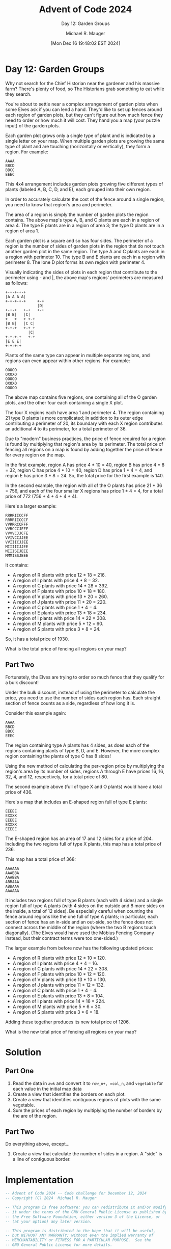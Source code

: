 #+TITLE: Advent of Code 2024
#+SUBTITLE: Day 12: Garden Groups
#+AUTHOR: Michael R. Mauger
#+DATE: [Mon Dec 16 19:48:02 EST 2024]
#+STARTUP: showeverything inlineimages
#+OPTIONS: toc:nil
#+OPTIONS: ^:{}
#+OPTIONS: num:nil

#+AUTO_TANGLE: t
#+PROPERTY: header-args    :tangle no
#+PROPERTY: header-args    :noweb no-export

* Day 12: Garden Groups

Why not search for the Chief Historian near the gardener and his
massive farm? There's plenty of food, so The Historians grab something
to eat while they search.

You're about to settle near a complex arrangement of garden plots when
some Elves ask if you can lend a hand. They'd like to set up fences
around each region of garden plots, but they can't figure out how much
fence they need to order or how much it will cost. They hand you a map
(your puzzle input) of the garden plots.

Each garden plot grows only a single type of plant and is indicated by
a single letter on your map. When multiple garden plots are growing
the same type of plant and are touching (horizontally or vertically),
they form a region. For example:

#+begin_example
AAAA
BBCD
BBCC
EEEC
#+end_example

This 4x4 arrangement includes garden plots growing five different
types of plants (labeled A, B, C, D, and E), each grouped into their
own region.

In order to accurately calculate the cost of the fence around a single
region, you need to know that region's area and perimeter.

The area of a region is simply the number of garden plots the region
contains. The above map's type A, B, and C plants are each in a region
of area 4. The type E plants are in a region of area 3; the type D
plants are in a region of area 1.

Each garden plot is a square and so has four sides. The perimeter of a
region is the number of sides of garden plots in the region that do
not touch another garden plot in the same region. The type A and C
plants are each in a region with perimeter 10. The type B and E plants
are each in a region with perimeter 8. The lone D plot forms its own
region with perimeter 4.

Visually indicating the sides of plots in each region that contribute
to the perimeter using - and |, the above map's regions' perimeters
are measured as follows:

#+begin_example
+-+-+-+-+
|A A A A|
+-+-+-+-+     +-+
              |D|
+-+-+   +-+   +-+
|B B|   |C|
+   +   + +-+
|B B|   |C C|
+-+-+   +-+ +
          |C|
+-+-+-+   +-+
|E E E|
+-+-+-+
#+end_example

Plants of the same type can appear in multiple separate regions, and
regions can even appear within other regions. For example:

#+begin_example
OOOOO
OXOXO
OOOOO
OXOXO
OOOOO
#+end_example

The above map contains five regions, one containing all of the O
garden plots, and the other four each containing a single X plot.

The four X regions each have area 1 and perimeter 4. The region
containing 21 type O plants is more complicated; in addition to its
outer edge contributing a perimeter of 20, its boundary with each X
region contributes an additional 4 to its perimeter, for a total
perimeter of 36.

Due to "modern" business practices, the price of fence required for a
region is found by multiplying that region's area by its
perimeter. The total price of fencing all regions on a map is found by
adding together the price of fence for every region on the map.

In the first example, region A has price 4 * 10 = 40, region B has
price 4 * 8 = 32, region C has price 4 * 10 = 40, region D has price
1 * 4 = 4, and region E has price 3 * 8 = 24. So, the total price for
the first example is 140.

In the second example, the region with all of the O plants has price
21 * 36 = 756, and each of the four smaller X regions has price 1 * 4
= 4, for a total price of 772 (756 + 4 + 4 + 4 + 4).

Here's a larger example:

#+BEGIN_SRC text :tangle example.dat
RRRRIICCFF
RRRRIICCCF
VVRRRCCFFF
VVRCCCJFFF
VVVVCJJCFE
VVIVCCJJEE
VVIIICJJEE
MIIIIIJJEE
MIIISIJEEE
MMMISSJEEE
#+END_SRC

It contains:

+ A region of R plants with price 12 * 18 = 216.
+ A region of I plants with price 4 * 8 = 32.
+ A region of C plants with price 14 * 28 = 392.
+ A region of F plants with price 10 * 18 = 180.
+ A region of V plants with price 13 * 20 = 260.
+ A region of J plants with price 11 * 20 = 220.
+ A region of C plants with price 1 * 4 = 4.
+ A region of E plants with price 13 * 18 = 234.
+ A region of I plants with price 14 * 22 = 308.
+ A region of M plants with price 5 * 12 = 60.
+ A region of S plants with price 3 * 8 = 24.

So, it has a total price of 1930.

What is the total price of fencing all regions on your map?

** Part Two

Fortunately, the Elves are trying to order so much fence that they
qualify for a bulk discount!

Under the bulk discount, instead of using the perimeter to calculate
the price, you need to use the number of sides each region has. Each
straight section of fence counts as a side, regardless of how long it
is.

Consider this example again:

#+begin_example
AAAA
BBCD
BBCC
EEEC
#+end_example

The region containing type A plants has 4 sides, as does each of the
regions containing plants of type B, D, and E. However, the more
complex region containing the plants of type C has 8 sides!

Using the new method of calculating the per-region price by
multiplying the region's area by its number of sides, regions A
through E have prices 16, 16, 32, 4, and 12, respectively, for a total
price of 80.

The second example above (full of type X and O plants) would have a
total price of 436.

Here's a map that includes an E-shaped region full of type E plants:

#+begin_example
EEEEE
EXXXX
EEEEE
EXXXX
EEEEE
#+end_example

The E-shaped region has an area of 17 and 12 sides for a price
of 204. Including the two regions full of type X plants, this map has
a total price of 236.

This map has a total price of 368:

#+begin_example
AAAAAA
AAABBA
AAABBA
ABBAAA
ABBAAA
AAAAAA
#+end_example

It includes two regions full of type B plants (each with 4 sides) and
a single region full of type A plants (with 4 sides on the outside and
8 more sides on the inside, a total of 12 sides). Be especially
careful when counting the fence around regions like the one full of
type A plants; in particular, each section of fence has an in-side and
an out-side, so the fence does not connect across the middle of the
region (where the two B regions touch diagonally). (The Elves would
have used the Möbius Fencing Company instead, but their contract terms
were too one-sided.)

The larger example from before now has the following updated prices:

+ A region of R plants with price 12 * 10 = 120.
+ A region of I plants with price 4 * 4 = 16.
+ A region of C plants with price 14 * 22 = 308.
+ A region of F plants with price 10 * 12 = 120.
+ A region of V plants with price 13 * 10 = 130.
+ A region of J plants with price 11 * 12 = 132.
+ A region of C plants with price 1 * 4 = 4.
+ A region of E plants with price 13 * 8 = 104.
+ A region of I plants with price 14 * 16 = 224.
+ A region of M plants with price 5 * 6 = 30.
+ A region of S plants with price 3 * 6 = 18.

Adding these together produces its new total price of 1206.

What is the new total price of fencing all regions on your map?

* Solution
** Part One
1. Read the data in ~awk~ and convert it to =row_n+, =col_n=, and =vegetable=
   for each value in the initial map data
2. Create a view that identifies the borders on each plot.
3. Create a view that identifies contiguous regions of plots with the
   same vegetable.
4. Sum the prices of each region by multiplying the number of borders
   by the are of the region.

** Part Two
Do everything above, except...
1. Create a view that calculate the number of sides in a region. A
   "side" is a line of contiguous border.

* Implementation

#+BEGIN_SRC sqlite :tangle garden-groups.sql
  -- Advent of Code 2024 -- Code challenge for December 12, 2024
  -- Copyright (C) 2024  Michael R. Mauger

  -- This program is free software: you can redistribute it and/or modify
  -- it under the terms of the GNU General Public License as published by
  -- the Free Software Foundation, either version 3 of the License, or
  -- (at your option) any later version.

  -- This program is distributed in the hope that it will be useful,
  -- but WITHOUT ANY WARRANTY; without even the implied warranty of
  -- MERCHANTABILITY or FITNESS FOR A PARTICULAR PURPOSE.  See the
  -- GNU General Public License for more details.

  -- You should have received a copy of the GNU General Public License
  -- along with this program.  If not, see <https://www.gnu.org/licenses/>.

  .open --new :memory:

  .mode qbox
  .changes on
  .timer on

  CREATE TABLE garden
  (   plot_id             INT PRIMARY KEY
  ,   row_n               INT
  ,   col_n               INT
  ,   vegetable           TEXT
  ,   CONSTRAINT          garden_uk UNIQUE (row_n, col_n)
  );

  <<load-garden>>
  <<measure-borders>>
  <<identify-regions>>
  <<garden-cost>>
  <<part1-results>>
  <<region-side>>
  <<part2-results>>

  -- .stats

#+END_SRC

** Part One
*** Load the Garden plots

#+NAME: load-garden
#+BEGIN_SRC sqlite
  .import --csv '| awk -f load-garden.awk $LOAD_FILE' garden
  SELECT COUNT (*) FROM garden;

#+END_SRC

#+BEGIN_SRC awk :tangle load-garden.awk
  BEGIN {
      OFS = ","
      PLOT_ID = 0
  }

  {
      for (i = 1; i <= length; ++i) {
          print PLOT_ID++, NR, i, "\"" substr ($0, i, 1) "\"";
      }
  }

#+END_SRC

*** Measure the Garden plot borders
For the example, we should get:

| Vegetable | #plots | #borders | price | Garden     |
|-----------+--------+----------+-------+------------|
| C₁        |      1 |        4 |     4 | RRRRIICCFF |
| C₂        |     14 |       28 |   392 | RRRRIICCCF |
| E         |     13 |       18 |   234 | VVRRRCCFFF |
| F         |     10 |       18 |   180 | VVRCCCJFFF |
| I₁        |     14 |       22 |   308 | VVVVCJJCFE |
| I₂        |      4 |        8 |    32 | VVIVCCJJEE |
| J         |     11 |       20 |   220 | VVIIICJJEE |
| M         |      5 |       12 |    60 | MIIIIIJJEE |
| R         |     12 |       18 |   216 | MIIISIJEEE |
| S         |      3 |        8 |    24 | MMMISSJEEE |
| V         |     13 |       20 |   260 |            |

#+NAME: measure-borders
#+BEGIN_SRC sqlite
  CREATE VIEW border
  AS
  SELECT
      g.plot_id
  ,   g.vegetable
  ,   COALESCE (n.vegetable, '.') as vegetable_n
  ,   CASE WHEN g.vegetable <> COALESCE (n.vegetable, '.')
          THEN 1
          ELSE 0
      END  AS border_n
  ,   COALESCE (s.vegetable, '.') as vegetable_s
  ,   CASE WHEN g.vegetable <> COALESCE (s.vegetable, '.')
          THEN 1
          ELSE 0
      END  AS border_s
  ,   COALESCE (e.vegetable, '.') as vegetable_e
  ,   CASE WHEN g.vegetable <> COALESCE (e.vegetable, '.')
          THEN 1
          ELSE 0
      END  AS border_e
  ,   COALESCE (w.vegetable, '.') as vegetable_w
  ,   CASE WHEN g.vegetable <> COALESCE (w.vegetable, '.')
          THEN 1
          ELSE 0
      END AS border_w
  FROM
      garden  AS g
  LEFT OUTER JOIN
      garden  AS n
      ON
          n.row_n = g.row_n - 1
      AND
          n.col_n = g.col_n
  LEFT OUTER JOIN
      garden  AS s
      ON
          s.row_n = g.row_n + 1
      AND
          s.col_n = g.col_n
  LEFT OUTER JOIN
      garden  AS e
      ON
          e.row_n = g.row_n
      AND
          e.col_n = g.col_n + 1
  LEFT OUTER JOIN
      garden  AS w
      ON
          w.row_n = g.row_n
      AND
          w.col_n = g.col_n - 1
  ;

  -- with garden_plot as
  -- ( SELECT n, bd, pl from
  --   ( select
  --       row_n as n
  --     , string_agg( case when border_n or border_w then '+' else ' ' end
  --                 ||case when border_n then '-' else ' ' end
  --                 , '' order by col_n) as bd
  --     , string_agg( case when border_w then '|' else ' ' end || g.vegetable, '' order by col_n) as pl
  --     from garden as g join border as b using (plot_id)
  --     group by g.row_n
  --   )
  -- )
  -- select n, 1 as line, bd||'+' as plot from garden_plot
  -- union all select n, 2, pl||'|' from garden_plot
  -- union all select 999999, 1, bd||'+' from garden_plot where n = 1
  -- order by 1,2 ;

#+END_SRC

*** Identify garden groups
#+NAME: identify-regions
#+BEGIN_SRC sqlite
  CREATE VIEW region
  AS
  WITH RECURSIVE
      region_data
  AS
  (   SELECT
          plot_id
      ,   plot_id * 10  AS region_id
      ,   g.row_n
      ,   g.col_n
      ,   g.vegetable
      FROM
          garden  AS g
      JOIN
          border  AS b
          USING ( plot_id )
      WHERE
          b.border_n = 1
      AND
          b.border_w = 1
  UNION
      SELECT
          g.plot_id
      ,   r.region_id
      ,   g.row_n
      ,   g.col_n
      ,   g.vegetable
      FROM
          region_data  AS r
      JOIN
          garden  AS g
          ON
          (   (   g.row_n = r.row_n
              AND
                  g.col_n IN (r.col_n - 1, r.col_n + 1)
              )
              OR
              (   g.row_n IN (r.row_n - 1, r.row_n + 1)
              AND
                  g.col_n = r.col_n
              )
          )
          AND
              g.vegetable = r.vegetable
  )
  SELECT
      plot_id
  ,   MIN (region_id)  AS region_id
  ,   GROUP_CONCAT (DISTINCT vegetable ORDER BY vegetable)  AS vegetable
  FROM
      region_data
  GROUP BY
      plot_id
  ;

#+END_SRC

*** Calculate the garden cost
#+NAME: garden-cost
#+BEGIN_SRC sqlite
  CREATE VIEW price
  AS
  SELECT
      vegetable
  ,   p.num_plots * b.num_borders  AS vegetable_price
  FROM
  (   SELECT
          region_id
      ,   vegetable
      ,   COUNT (1)  AS num_plots
      FROM
          region
      GROUP BY
          region_id
      ,   vegetable
  )  AS p
  FULL OUTER JOIN
  (   SELECT
          r.region_id
      ,   b.vegetable
      ,   SUM
          (   b.border_n
          +   b.border_s
          +   b.border_e
          +   b.border_w
          )  AS num_borders
      FROM
          border  AS b
      LEFT OUTER JOIN
          region  AS r
          USING ( plot_id )
      GROUP BY
          r.region_id
      ,   b.vegetable
  )  AS b
       USING (region_id, vegetable)
  ORDER BY
      vegetable
  ,   region_id
  ;

#+END_SRC

#+NAME: part1-results
#+BEGIN_SRC sqlite
  -- SELECT * FROM price;

  SELECT
      SUM (vegetable_price) AS "Part One: Garden Groups"
  FROM
      price;

#+END_SRC

** Part Two

*** Calculate region sides
BUG: This over counts the sides!!
#+NAME: region-side
#+BEGIN_SRC sqlite
  CREATE VIEW region_side
  AS
  SELECT
      r.region_id
  ,   SUM
      (   b.border_n
      +   b.border_s
      +   b.border_e
      +   b.border_w
      )  AS num_borders
  FROM
      region  AS r
  JOIN
      border  AS b
      USING (plot_id)
  WHERE
      (   b.border_n
      +   b.border_s
      +   b.border_e
      +   b.border_w
      ) > 1
  ;

#+END_SRC

* Data

#+BEGIN_SRC text :tangle input.dat
  WEEEEEFFFFFFFFFFFTTTTTTTTTTOBBBBQGGGQQQQQQQQQQQQQQQEEGGGGGGGGGGGGGOEMMMMMMMMMMMCMMMIIIIINWWWWWWDDDDDDDDDDDOOOOOOOOOOOOOOOOOXXXXWWWWWWWWWWWWW
  WWEEEEWWFFFFFFFFFFFNNNTTTTOOOBBBQQQGGQQQQQQQQQQQQQEEEEGGGGGGGGGGGGOOOMMMMMMMMMMMMMMIIIINNVNNWWWDDDDDDDDDOOOOOOOOOOOOOOOOOOOXXXXCQWWWWWWWWWWW
  WWWEEEWFFFFFFFFFFFNNNNNNTTOOOOBOQQQQQQQQQQQQQQQQQQEEEEEEGGGGGGGGGXOOOMMMMMMMMMMMMMMMINNNNNNNWWWDDDDDDDDDVQOOOOOOOOOOOOOOOOOXXXXCCCWWWWWWWWWW
  WWWWWWWFFFFFFFFFFFNNNNNNNTOOOOOOUUQQQQQQQQQQQQQQQQEEEEGGGGGGGGGGROOBBMMMMMMMMMMMMMMMINNNNNNNWWDDDDDDDDDDVVVOOOOOOOOOOOOOOOGXXXXCCWWWWWWWWWWW
  WWWWWWWTWFFFFFFFFNNFNNJJNNOOOOOUUUUNNNQQQQQQQQQQEEEEEEEEEGGGGGRGRRRRBMMMMMMMMMMMMMMMNNNNNNNNNNDDDDDDDDVVVVVHOOOOOOOOOOOOOOGGXXXXXWWWWWWWWWWW
  WWWWWWWWWWFFFFGFFFFFFNOOOOOOOOUUUNNNNNQQQQQQQQQQEEEEEEEEGGYGYRRRRRRRBMMMMMMMMMMMMMMNNNNNNNNFFFDDDDDDDDDVUUUUUUUOOOOOOOOOOGGGGXXXXWWWWWWWWWWW
  WWWWWWWWWWWWWGGGFFFFFFOOOOOOOOUNNNNNNNNNQQQQQQQEEEEEEEDGGYYYYRRRRRRRBUUMMMMMMMMMMMMCCNNNNNNFFDDDDDDDDDDDUUUUUUUOOOOOOOORGGGGGGGGGGWWWWWWWWWW
  WWWWWWWWWWWWGGGGGFFFFFOOOOOOONNNNNNNNNNNNNQQQQQEEEEEEEEGGRRRRRRRRRUTUUUUUMMMMMMMMCMCCNNNNNNFFFDDDDDDDDDDUUUUUUUOOOORRORRRRRGGGGGGGGKKKWKWWWW
  WWWWWWWWWWWGGGGGGFFFHFOOOOOONNNNNNNNNNNNNNNNQQQQEEEEEEEEERRRRRRRRRUUUUUUUMMMMMCCMCCCNNNNNNNNNFDDDDDDDDDGUUUUUUURORRRRRRRRGGGGGGGGGGKKKKKWWWW
  WWWWWWWVGGGGGGGGGGGFVFOOOOOOOOONNNNNNNNNNNNNNWWQEEEEUEEERRRCCCCCCCUUUUUUTMIIIMCCCCCCNNNNNNNNNDDDUUDDDRDGUUUUUUURORRRRRRRRRGGGGGGGGGGKKKKKWWW
  WWWWWWWGGGGGGGGGGGHVVBOOOOOOOOOONNNNNNNNNNTTWWHQEEEEUUEERRRCCCCCCCUUUUUUUIIIIMMCCCCNNNNNNNNNHDAANUNNNNNNUUUUUUURRRRRRRRRRRGGGGGGGGGAKKKKKWWW
  WWWWWWWWWGGGGGYYGGVVVBOOOOVVVOOONNNNNNNNNNTWWWTTTEEUUUUURRRCCCCCCCUUUUUUUIIICCCCCCNNNNWWNNNNNNAANUNNNNNNUUUUUUUUUUUUUUUUHGGGGGGGGGGGKKKKKKWW
  WWWWWWWWWGGGGYYYYYVVVBVOOVVVVVNNNNFFNNNNNNTTWWTTTTTUUUUUUURRRRRUUUUUUUUUUIICCCCCCCCCCCCCANNNNNAANNNNNNNNUUUUUUUUUUUUUUUUHGGGGGGGGGGGKKKKKKWW
  WWWWWWWGGGGGGYYYYYVVVVVVQVVVVVNNXXXFFFFNFTTTTTTTTTTUUUUUUURRRRRRUUUUUUUUUIICCCCCCCCCCCCCAAAANNAAANNNNNNGGGGGGRUUUUUUUUUUUUUUUUUGGGGKKKKKKKGG
  WWNWWWWGGGGGGGYYVYVVVVVVVVVVVVVNFFFFFFSFFTTTTTTTTTTUUUUUUURRRRRRWUUUUUUUUUUUCCCCCCCCCCCCAAAAAAAAANNNNNGGGGGRRRUUUUHUUUUUUUUUUUUGGGGKKKKKKKGG
  WWGGGGGGGGGGGGYVVYVVVVVVVVVVVVVVFFFFFFSFFFFTTTTTTFTTUUUUUURRRRRWWUUUUUUUUAAUCCCCCCCCHCCAAAAPPPAAANNNNNVVGRRRRRUUUUHUUUUUUUUUUUUGKKKKKKKKKKKG
  WDDGGGGPGGGGGYYVVVVVVVVVVVVVVVVVVVFFFFFFFTTTTTTTTFFFUUUUUBRRRRRRUUUUUUUUAAAAACCCCTCCMMAAAAPPPPPAANNPPVVVVZRZZZUUUUHUUUUUUUUUUUUKKKKKKKKKKKKG
  DDDGDGGGGGGGGYYYVVVVVVVVVVVVVVVVVVFFFFFFFFTTTTTTTFFFFUBBBBBRRRRRUUUUUUUUUAAAAACCACCCMAAAAPPPPPPAPVVPVVVVVZZZZZUUUUHHHHHHHQUUUUUKKKKKKKKKKKKK
  DDDDDDDGDGWWJYJVVVVVVVVVVVVVVVVVHHHHFFFFFFTTTTTFFFFFFUUBBBRRRRRRUUJRUUCUUAAAAAAAAMPCMMAAAAPPPPPAPJVVVVVVVZZZZZZHHHHHHHHHQQUUUUUKKKKKKKKKKKKK
  DDDDDDDDDDJWJJJVVVVVVVVVVVVVVVVVHHHHFFFTFTTTTTFFFFFFFFBBBBBRRRRRRURRUUUAAAAAAAAMMMMCMMMMAAAPPPPPPJVVVVVVVZZZZRZZRHHHHNHHQQUUUUUZKKKKKKKKKKUK
  DDDDDDDDDDJJJJJJJJJVVVVVVVVVVVVVHHHHFFFFHTTTTHTHFFFFBBBBBBBBRRRRRRRRRUUUUAAAAAAMMMMMMMMMPPPPPPPPPVVVVVVVVVVRZRZZRHHNNNDDQQUUUUUKKKKKKKKKKKUU
  DDDDDDDDDDJJJJJJJJJVVQVVOVVVAAHVVHHHFFFFHHHTTHHHHFFRRRRRRRRBBBRRRRRRRRRUAAAANNNMMMMMMMMMYPPPPPPPPVVVVVVVVVVRRRRRRRRNNNDDDDDDDDDDKKKKKUKUUUUU
  DDDDDDDDDDJJJJJJJJDVVQQVVVVVVVHHHHHHHHHHHHHHHHHHHFFRRRRRRRRBBBBRRRRRRKKNNAAANNNNNMMMMMMMPPPPPPPPVVVVVRRRVVVRRRRNRRRNDDDDDDDDDDDDNFFKKKUUUUUU
  DDDDDDDDDDDDJJJJJJJQQQVVVVVVVVVHHHHHHHHHHHHHHHHHFFFRRRRRRRRBBBBEERRRKKKKNNNNNNNNMMMMMMMPPPPPPPPPPUUVVRRRRRRRRRRRRRRNDDDDDDDDDDDDNKKKNNUUUUUU
  DDDDDDDDDDDJJJJJJJQQQQQVVOVPVHHHHHHHHHHHHHHHHHHHHFFRRRRRRRRGGEEEEERNNKKKNNNNNNNNMMMMMMMPPPPPPPPPPUUUUURRRRRRRRRRRRSDDDDDDDDDDDDDNNNNNUUUUUUU
  DDDDDDDDDDDJJJJJJQQQQQQQOOOPPHHOHHHHHHHIHHHHHHHRRRRRRRRRRRRGGEEENNNNNNNNNNNNNNNMMMMMMMMMPPPPPPPPUUUUUUURRRRRRRRRRRSDDDDDDDDDDDDNNNNSNUUUUUUU
  DDDDDDDDDDJJJJJJJQQQQQQOOOOOOOOOHHHHHHHIIHHHHIFRRRRRRRRRRRRRRGEEEEENNNNNNNNNNNNMMMMMMMMPPPPPPPPPUUUUUUURRRRRRYRRRSSDDDDDDDDDDDDNNNNSISSSUUUU
  DDDDDDDDDDJJJJJJJJFFQQQOOJOOOOOOHHHHHHHIIHHIIIFRRRRRRRRRRRRRRGEEEEENNNNNNNNNNNMMMMMMMMMPPPPPPPPUUTTUUUURRLRPRYYYYYDDDDDNNNNNNNDNNNNSSSSSSUUU
  DDDDDDDDDDJJJJJJJJFFQOOBOOOOOOQQHHHHHIIIIHIIIIFRRRRRRRRRRRRRRGEKKEEENNNNNNNNNNNMMMMMMMMMMPPPPPPTTTUUUUURRYRYYYYYYWDDDDDNNNNNNNNNNNSSSSSSUUUU
  KKDDDDDDDDDJJJJJFJFQQOOOOOOOOOOOOHHIIIIIIIIIIIFRRRRRRRRRRRRRKKKKEEEENNNNNNNNNNNMMMMMQMMMMZPPPPPTTTUUUUUUUYYYYYYYYNNDDDNNNNNNNNNNNSSSSSSSSUUU
  KDDDDDDDDDDDDKFFFFFFHHHHHHHHHOOODIHHIIIIIIIIIIFRRRRRRRRRRRRRRRRRRKENNNNNNNNNNNNMMMMMQXMMMZZPZTTTTTTUUUYUUYYYYYYYYYNNNNNNNNNNNNNNSSSSSSSSSSUU
  KDDKDDKKKDDDKKFFFFFFHHHHHHHHHOOOIIIIIIIIIIIIIIIRRRRRRRRRRRMRRRRRRKKNNNNNNNNNNNNMMMMMQXMMMZZZZZTTTTTTUUYYYYYYYYYYYYNNNNNNNNNNNNNSSSSSSSSSSSUU
  KDDKKKKKKKKKKFFFFFFFHHHHHHHHHOOOZIIIIIIIIIIIIMMEERRRRRRRRRMRRRRRRKKKKNNNNNNNNNNMGQQQQQQZMZZZZZTTTTLILLLYQYYYYYYYYNNNNNNNNNNNNNNNSSSSSSSSSSUU
  KKKKKKKKKKCCFFFFFFFFHHHHHHHHHOOOZZIIIIIIIIIIMMMEERRRRRRRRRKKKKKKKKKKNNNNNNNNNCMMGGQQQQQZZZZZZZTTTLLLLLLYYYYYYYYYYYNNNNNNNNNNSNSSSSSSSSSSSUUU
  NNKKKCCKKKCCFFFFFFOOHHHHHHHHHOOOZZZIZZXIIIIMMMMMMRRRRRRRRRKJKKKKKKKKKNNNCUNNNNNGGQQQQQZZZZZZZZZTTLLLLLLJYYYYYYYYYYNNNNNNNNNSSSSSSSSSHSSSSUUU
  NNNKKCCCKKCFFFFFFFFFHHHHHHHHHOOOZZZZZZZCIICMMMMMMMMMMMMMJJJJJKKKKKKKKKKKCCCNNNNNQQQQQZZZZZZZZZTTTTLLLLLLLHHHYYYYYYYYYNNNNNNNNSSSSSSSSSUUUUUU
  NNNCCCCCKCCCFFFFFFFFHHHHHHHHHOZZZZZZZZZCCCCMMMMMMMMMMMJJJJJJJJKKKKKKKKKKKCCCCNNCCCQCZZZZZZZZZZZZTTTLLLUHHHHHYYYYYYYYYNNNNNNNPPPSSSSSSSUUUUUU
  NNEECCCCCCCCSFFFFFFFHHHHHHHHHOZZZZZZZWZCCCMMMMMMMMMMMJJJJJJJJJJJKKKKKKKKYCCCCCCCCCQCZZZZZZZZZZZZZTTTUUUUHHHHYYYYYYYYYNNUNNNNNGGGSGSSSSUUUUUU
  NNEECCCCCCCCFFFFFGFFGVVOZZZZZZZZZZZZZZCCCCCMMMMMMMMMMMJJJJJJJJJJKKKKKKKKKATTTTCCCCQCCZZZZZZZZZZZZTKKUHUUHHHHHYYYYYYYYNNDZNNGGGGGQGGGGGGUUUUU
  NNCCCCCCCCCPCFFFFGGFGVGZZZZZZZZZZZVZZZZZCCCMMMMMMMMMJJJJJJJJJJJJKKKKKKKKKATTTCCCCCCCCZZZZZZZZZZZTTKKUHHHHHHHHHYYYYYYYYYDZZZGGGGGGGGGGGGUUUUU
  NCCCCCCCCCCCCFFFFGGFGGGZZZZZZZZVVVVVZZVCCCCCMYYYYYYYJJJJJJJJJJJDKKKKKKKKKTTTTTTCTTCCCCCZZZZZZZZZZTKKKKHHHHHHHHHHHYPYYYDDZGGGGGGGGGGGGGGGUUUU
  NCCCCCCCCCCCGGFFGGGFGGZZZZPPZVVVVVVVVCVCCCCCCYYYYYYYGJJJJJJJJJJDKKKKKKKKKTTTTTRTTTCCCCCZCZZZZZZZZZKKKKKHHHHHHHHPPPPPYDUDDGGGGGGGGGGGGGGGUUUU
  NNNCCCCCCCCCGGGGGGGGGGGZZZPPPVVVVVVVVVVVCCCHCCCYYYYYJJJJJJJJJJJJKKKKKKKKGTTTTTTTTCCCCCCCCZZZZZZZKKKKKKKHHHHHHHHHPPDDDDDDTGGGGGGGGGGGGRRGUUUU
  NNNNCCCCCCCGGGGGGGGGGGGZZPPPPSVVVVVVVVVVHHHHCCCYYYYYJJJJJJJJJJJJJKKKDDKKGTTTTTTTTTTTTCCKKUZZZZZZKKKKKKKHHHHHLHHHPPPDDDDTTGGGGGGGGGGGGRRRUUUU
  NNNNNCCCGGGGGGGGGGGGGGGGGPPPPSVVVVVVVVVXHHHHCCCYYYYYADDDJJJJJJJJJJKKDDDTTTTTTTTTTTTTTTTTKKKKKKKKKKKKKKKDDELLHHHHPPPPPDTTTTGGGGGGGGGGGRRRRUUU
  NNNNNNCCGGGGGTTTGGGGGGGGPPPPPSVVVVVVVVVYYYYYYYYYCYEEAAADJJJJJJJZJJJKKKDTTTTTTTTTTTTTTTTKKKKKKKKKKKKKEEKDEEELLHPPPPPNPDTTTTGGTGGRRGGGRRRRUURR
  NNNNNNCCCTTTTTTTTTGGPPPGGPPGGGVVVVVVVVHYYYYYYYYYCCAAAAAAJJJJJJJTTTJKKKTTTTTTTTTTTTTTTTTWKKKKKKKKKKEEEEEEEECELLPPPNNNNNNTTTTTTTGRRRRRRRRRRRRR
  NNNNNNNNCTTTTTTTTGGPPPGGPPPGGVVVVVVVHHHYYYYYYYYYAAAAAAAQQQJJJJJTTTKKKKTTTTTTTTTTTTTTTTTTKKKKKKKKKKKEMEEEEEEEEPPPNNNNNNTTTTTTTGGRRRROORRRRRRR
  NNNNNNNNNTTTTTTTTPPPPPPPPPGGGGVVVHHYYYYYYYYYYYYYAAAAAAAQQQJJJRJTTTTTTTTTTTTTTTTTTTTTTTKKKKKKKKKKKKKKKQEEEEEEEEFFNHNNNNNNNTTTTTOROOOOOOORRRRR
  NNNNNNNNGITTTTTTPPPPPPPPPPGGGGGHHHHYYYYYYYYYYYYYAAAAAEAAQQQQQQTTTTTTTTTTTTTTTTTTTTTFTTKKKFKKFKLKKKKKKQEQQEEKKFFNNNNNNNNNNNNTTOOROOOOOGGORRRR
  NNNNNNNGGTTTTTIPPPPFFFPPFGGGGGGGYYYYYYYYYYHHHAAAAAAAAAAAQQQQQQQTTTTTTTTTTJJJJJJJJTTFFFFFFFFFFKKKWNNQQQQQQGKKFFFNNNNNNNNNNNNTTOOOOOOOOOGORRRR
  NNNNNNNGGGGGGGIIFPFFFFFFFGGGGGGGYYYYYYYYYYHHLAAAAAAAAAALQQQQQQQTTTTTTTTTTJJJJJJJJGTFFFFFFFFFFFFKNNNNQQQQQGGKKFNNNNNNNNNNONNTOOOOOOOOOOOOORRR
  NNNNGNGGGGGGGGIIFFFFFFFFFGGGGGGGYYYYYYYYYYHHAAAAAAALLLLLLYQQQQQTTJJJJJJJJJJJJJJJJGFFFFFFFFFFFFFFNNNNNNQGGGGGGGQGNNNNNNNNNNHHHOOOOOOOOOOOORRR
  NNGGGGGGGGGGGGGIIFFFFFFFFFGGGGGGYYYYYYYYYYGHANAAAAHLLLLLLYQQQQQJJJJJJJJJJJJJJJJJJFFFFFFFFFFFFFFFRNNNNQQQQQQQQQQGNNNNNNNNNHHHHOOOOOOOOOOORRII
  NNNGGGGGGGGGGGGGIFFFFFFFFFCGGGGGYYYYYYYYYHHHANANNAALLLLLLYYQQQQJJJJJJJJJJJJJJJJJJFFFFFFFFFFFFFFFNNNNNQQQQQQQQQQGVNNNNNNNNHHHHOOOOOOOOOIIRRII
  NNGGGGGGGGGGGGQQFFFFFFFFFFGGGGGPPGGHHLTTEHHNNNNNNCALLLLAAYYQAQWJJJJJJJJJJJJJJJJJJWFFFFFFFFFFFFFFFNNNNQQQQQQQQQQGGIINDNNNNNPPPPOOOOOOOOIIIIII
  NNGGGGGGGGGGGGQQKKFFFFFFFFFUGPPPPGGHITTTTTTNNNNNNNKLLLLLAYYYQQWJJJJJJJJJJJJJJJJJJWFFFFFFFFFFFFFFRFFNNQQQQQQQQQQGGIIINNNNNNPPPPFOOOOOOOIIIIII
  NNNGGGGGGGGGGQQKIKFFFFFFFFPPPPPPPPPPIJJJJJNNNNNNNWLLLLLAJJJJJJJJJJJJJJJJJJJJJJJJJWWFZFFFFFFFFFFFFFRRRQQQQQQQQQQQIIIINNNNPPPPPFFOOOOOOOIIIIII
  NNNGGGGGGGGGGGKKKKFFFFFFFFFPPPPPPPPPIJJJTTNNNNNNLLLLLLAAJJJJJJJJJJJJJJJJJJJJJJJJJWWPPPPFFPFFFFFFFRRRRQQQQQQQQQQQIIIINNNPPPPPPPAOOOOODIIIIIII
  NNGGGGGGGGGGGGKKKKKKFFFFFFFPPPPPPPPPPJJJTTTNNNNAAAAAAAAAJJJJJJJJJJJJJJJJJJJJJJJJJWWPPPPPPPFFFFRFFRRRRQQQQQQQQQQQYIYIINNNPPPPPPAOOOOODIIIIIII
  GGGGGGGIGXGKKGKKKKKFFFFFFFUUUUPPPPPPJJJJJJJNNNAAAAAAAAAAJJJJJJJJJJJJJJJJJJJWWWQWWWWPPPPPPKKFFNRRRRRRRQQQQQQQQQQQYYYYYYPPPPPPPPAAAAAIIIIIIIII
  XGGGGGGGGXXKKKKKKKKFFFFFUUUUUPPPPPPPJJJJJJJNNOAAAAAAAAAAJJJJJJJJJJJJJJJJJJJWWWQWWWPPPPPPPKKVVVRRRRRRRRMMMRYYYRYYYYYYYPPPPPPPPAAAAAAIIIIIIIII
  XGXXXXXXXXKKKKKKKKKBBFBBPPPPPPPPPJJJJJJJJJIOOOAAAAAAAAAAJJJJJJJJGVJJJJJJJWEEEQQWWPPPPPPPPPPVVVVVVRRRRMMMMRRYYYYYYYYYYYYPPPPPPAAAAAAIIIIIIIII
  XXXXXXXXXXKKKKKKKKBBBBBBBBBBBBCJJJJJJJJJJJOOOOOOOAAAAAAAJJJJJJJJGVJJEEEEEEEEEQQWWWPPPPPPFPVVVVVVVQVVRRMMRRRRYYYYYYYYYYYTPPPPAAAAAAAAAIIIIIII
  XXXXXXPXKKKKKKKKKKKBBBBBBBBBCBCJJJJJJJJOOOWWOOOOOAAAAAAGJJJJJJJJGJJJEEEEEEEEEEEEEEPPPPPVVVVVVVVVQQVVRRMRRRRRRRYYYYYYYYYYAAAAAAAAAAAAAIIIIIII
  XXSXPPPPPKKKKKKKKBBBBBBBBBBBCBCJJJJJJJJOOOOWOOOOOOOAAGAGJJJJJJJJGJJLEEEEEEEEEEEEEEPPPPPVVVVVVVVVVVVVRRRRRRRRRRYYYYYYYYWWAAAAAAAAAAAAAAIIIEIE
  XXSXPPPPPPKKPPPKBBBBBBBBBBCBCCCJJJJJJJOOOOOOOOOOOOLLLGGGGGGGGGGGGGJLLJFFFJQEEEEEEEPPPPPPVVVVVVVVVVVVVVRRRKRRRYYYYYYYYYWWAAAAAAAAAAAAIIIIEEEE
  XXSSPPPPPPPKPPPPPBBBBBBCCCCCCCCCJJJJJJJOOOOOOOOOOOILLLGWWGGGGGGGGGZMMMMMMZQEEEEEEEPPPPPTTVVVVVVVVVVWKKKKKKKKRRQQQQYYYYYWWWAAAAAAAAAAAAAAAAEE
  XXSMPPPPPPPPPPPPBBBBBBBCCCCCCCCCCJJJDJDDOOOOOOOOOOLLLLOLLLGGGGGGGGMMMMMCCMFEEEEEEETPPPPTXXXVVVVVVVVVKKKKKKKKRRRQQQQQYYYYWWIAAAAAAAAAAAAAAEEE
  XXSSSSSPPPPPPPPPPBBBCCCCCCCCCCCCCJDJDOODDOOOOOOOOLLLLLLLLLGGGGGGGGGMMTMMEEEEEEEEEETTPTTTTVVVVVVVVVVVKKKKKKKKRRQQQQQYYWYWWWIIAAAAAAAAAAAAAAAE
  XXSSSBSPPPPPPPPPPBBBBCCCCCCCCCCCCCDDDDDDDOOOOOOOOLLLLLLLLLQLGGGGGGGRGTMMEEEEEEEEEETTTTTTVVVVVVVVVVVVKKKKKKKKRRQQQQQQQWWWWWIIAIAAAAAAAAAAAAGO
  XXSSXPPPPPPPPPPPPWWWWCCNCUCCCCCCCZDDDDDDDOOOOOOOOQLLLLLLLLLLGGLGGGGGGTMMEEEEEEEEEETTTTTTVVVVVTTHVVVVKKKKKKKKKRQQQQQQWWWWWIIIIIIAAAAAAAAAOOOO
  XXXXXXXPPPPPPPPPPWWWWCINCCCCCCCCCDDDDDDDDOOOOOOWOORLLLLLLLLLLLLGMGMMNMMMEEEEEEEEEETTTTTTVVVTTTTTKKKKKKKKKKKKKKQQQQQQWWIIIIIIIIIAAAAAAAAAAOOO
  XXXXXXXPPPPPTTPPPWWWWWWNNNNBBBBBBDDDDDDDDOOOOOOWOOLKLLLLLLLLLLLQMMMMNMMMEEEEEEEEEETTTTTTTTTTTTTKKKKKKKKKKKKKKQQQQQQQWIIIIIIIIIIIIOOOAAAOOOOO
  JJJXJJXPPPPNTTTWWWWWWWNNNNNBBBBBBUDDDDDDDOOOWWWWWFLLLLLLLLLLLLLLLMMMMMMMEEEEEEEEEETTTTTTTTTTTTTTKKKKKKKKKKKKKQQQQQQQWWWIIIIIIIIIIIQOAAAOOOOO
  JJJJJJJJPPPNTTTTTWWWNNNNNNNBBBBBBDDDDDDDDOOOWWWWWLLLLLLLLLLLLMLLMMMMMMMMMEEEEEEEEETTTTTTTTTTTTTTTKKKKKKKKKKKKQQTQTQQQIIIIIIIIIIIIIIOKAOOOOOO
  JJJJJJJNNNNNNTTTTTWWNNNNNNBBBBBBBDDDDDDDDDOWWWWWWBBLLLLLLLLLMMLLMMMMMMMMMEEEEEEQQQTTTTTTTTTTTTTKKKKKKKKKKKKKFQQTTTKXXIIIIIIIIIIOOHHHHKOOOOOO
  JJJJJJJNNWNNNTTTTNNWNNNNNNBBBBBBBSVDDDDDXXOOOWWWBBBLLLLLLULLMMMMMMMMMMMMWMEEEEBBQQQQQTTKTOTTTTTTKKKKKKKKKKKKKKQQTKKXXXIIIIIIIIIHHHHHHKOOOOOO
  JJJJJJWWWWWNNTTTTNNWNNNNNNBBBBBBBVVVVVEDXXXXWWWWWWBSSLTTLMLMMMMMMMMMMMMMMBEEEEBBQBBQQQQQOOTTTTTTTKKKKKKKKKKKKKKQKKKKKXXIIIIIIIIHHHHHHOOOOOOO
  JJJJJDDWWWWNNNTTTNNNNNNNNNBBBBBBBVVVVVVDXXXXWWWWWBBOOOTTMMMMMMMMMMMMMMMMBBEEEEBBBBQQQQQQOOTTTTTTTTKKKKKKKKKKKKKKKKKKKXXXXXIIIIIHHHOOOOOOOOOO
  JUJJJWWWWWWNNNTTNNNNNNNNNNNBBBBBBVVVVVVDXXXXXWWWWBBBOOMMMMMMMMMMMBBBMBBMBBEEEEBBBQQQQQQQTTTTTTTTTTKKKKKKKKKKKKKKKKKKKXXXXXIIIIIHHHOOOOOOOOOO
  JUWWWWWWWWWWWNNNNNNNNNNNNNNBBBBBBJVVVVVDXXXXXXXXWOOOOOMMMMMMMMMMMBBBBBBBBBEEEEBBQQQQQPQPTTTTTTTTTKKKKKKKKKKKKKKKKKKKKXPPPPIIIIPHHHOOOOOOOOOO
  UUUWWWWWWWWWWWWWWWNNNNGGNNGBBBBBBJVVVJXXXXXXXXOOOOOOOOGGMMMMMMMBBBBBBBBBBBEEEEBMQTTPPPQPPTTTTTTTTTKVVVVVVVVVVVVVKKKKKPPPPPZZIPPHHHOOOOOOOOOO
  UUUWWWWWWWWWWWWWWWNNNGGGGGGGGBBBBJJJJJJXXXXXXOOOOOOOOOOGMVMMMMMBBBBBBBBBBBEEEEBBBTTTTPPPTTTTTTTTTTKVVVVVVVVVVVVVKKKKKNPPPPPPEEEHHHOOOOOOOOMO
  UUUWWWWWWWWWWWWWWNNNNGGGGGGGGBBBBJJJJJJJXXXXXOEOOOOOOOOOOMMMMMMMCCCCBBBBBBBBBBBAAATTTTTPTTTTTTTTTKKVVVVVVVVVVVVVKKKPCPPPPPPPPEEHHHOOOOOOOOMM
  UUUWWWWWWWWWWWXXNNNNGGGGGGGGGBBBBJJJJJJXXXXXXOOOOOOOOOOOMMMMMMCCCICCBBBBBBBBBBBTTTSSSSSSSSSZTTTTTUUVVVVVVVVVVVVVKPPPPPPPPPPPNNEHHHFFOFOOOMMM
  UUUWWWWWWWWWWWXNNNNGGGGGGGGGGJJJJJJJJJJJXXXXXXXOOOOOOOOOMFMMIIIICIIIIBBBBBBBYBLTTTSSSSSSSSSTTUTXUUUVVVVVVVVVVVVVKPPPPPPPPPPNNNNNPPFFFFFOMMMM
  UUUUWWWWWWWWWWXNNNNNGGGGGGGGGJJJJJJJJXXXXXXXXXZQOOOOOOVOFFFMIIIIIIIIIIBBBBBBBBTTTTSSSSSSSSSUUUTUUUUVVVVVVVVVVVVVKPPPPPPPPPPPNNNNNNFFFFFQMMMM
  UUUWWWWWWWWWWXXXXXGGGGGGGGGGGGGJJJJJJJJXXXXXXXZZOOOOOOOIIIMMIIIIIIIIIIBBBBBBWBTTTTSSSSSSSSSUUVVVVVVVVVVVVVVVVVVVKPPPPPPPPPPPNNNNNFFFFFQQQMMM
  UUUUWWWWWWWZWWXNXXXXGGGGGGGGGGJJJJJJJJXXXXXXZZZZDDDOOOOIIIIIIIIIIIIIIIBGFFBBWTTTTTSSSSSSSSSUUVVVVVVVVVVVVVVVVAAKKPPPPPPPPPPNNNNNNNNQQQQQQMMM
  UUWWWWWWWUUWWNNNNXXXGGGGGGGGJJJJJJJJJJJXXZZZZZZZZDDZOOHBIIIIIIIIIIIIIGGGGBBBWTTTTTSSSSSSSSSUUVVVVVVVVVVVVVVVVAAKKPPPPPPPPPPNNNNNNNNNQQQQQMQQ
  UUWWWUUWUUNNWNNNNXXGGGGGGGGGJJJJJJJJJJXXXXZZZZZZZZZZKKHIIIIIIIIIIIIIIGGGGGBBWTTTTTSSSSSSSSSUUVVVVVVVVVVVVVVVVAAAKKKPPPPPPPPPPPNNNNSSSQQQQQQQ
  UUWWUUUUUNNNNNNNRRXXGFGGGGGJJJJJJJJJJJJXXXZZZZZZZZZKKKHHIIIIIPIIIIIIWGGGGGGBBTTTTLSSSSSSSSSSUVVVVVVVVUUUUVAAAAAAAKKPPPPPPPPPPPNNNSSSSQQQQQQK
  UUUWUNNNNNNNNNNRRBRRGFGGGGGJFJJJJJJJJJJXXXZHHZZZKZZKKKHHIIIIPPPPIIIIIGGGGGGGGTTTLLSSSSSSSSSSAVVVVVVVVUUUUVAAAAAKKKKPPBBBBPPPPPSNSSSQQQQQQQQK
  UUUUUNNNNNNNNNNRRRRRFFGGGGGJFFFJJJJJJJJJXOHHZZZKKKKKHHHHHIIIPPPPIGGGGGGGGGGGGGTTTLLAAAAASSSSAAAUUUUUUUUUUUAAAAAAAKKKBBBBBBPPPSSSSSSSSSQKQQQK
  UUUUUUUNNNNNNNNNRRRRFFGGFFGFFFFFFJJJJJOOOOHOCZKKKKKHHHHHHIIIPPPPPGGGGGGGGGGGGGTTTTAAAAAASSSSAAAUUUUUUUUUAAAAAAAAAKKKBBBBBBBBBSBSSSSSSDDKKQQK
  UUUUUUUUNNNNNNNRRRRRFFGFFFFFFFFFFFJJJJOOOOHOOKKKKKKKHHHHHHHHCCPPGGGGGGGGGGGBBBBBBBAAAAAASSSSAAAUUUUUUUUAAAAAAAAAAABBBBBBBBBBBBBSBSSSSDDDKKKK
  UUUUUUUUUUNNNNRRRRRFFFGFFFFFFFFFFFJJJOOOOOOOOKKKKKHHHHHHHHHHCHPPPGGGGGGGGGGBBBBBBBAAAAAAAAAAAAAAUUUUJJUAAAAAAAAAAFFBBBBBBBBBBBBBBBDDDDDKKDDK
  UUUUUUUUUUNNNRRRRRRRRFFFFFFFFFFKJJJJJJOOOOOOOOKKZZHHHHHHHHHHHHYPZGGGGGGGGGGBBBBBBBAAAAAAAAAAAAAUUUUUUUUAAAAAAAAAAABBBBBBBBBBBBWBBBWDDDDKKDDK
  UUUUUUUUUUNBNRRRRRRRRRFRFFFFKKKKKKKOOOOOOOOOOKKKZZHHHHHHHHHHHHYZZYGGGYYGGYGGGGGGAAAAAAAAAAAAQQQUUUUUZAAAAAAAAAAABBBBBBBBBBBBYSWWWBWDDDDKDDKK
  UUUUUUUUUUNBNURRRRRRRRRRKFKKVKKKKKYYOOOOOOOOOOZZZZZZHHHHHHHHHHYYYYYYYYYYYYGGGGGGGAAAAAAAAAQQQQQQQQULZAAAAAAAAAAAABBBBBBBBBBBYSSSWWWWWDDDDDKK
  DDDDUUUUUUNBBBRRRRRRRRRPKKKKKKKKKKYKOOOOOOOOZZZZZZZZZHHZHHHHHHYYXXXYYYYYYYYGGGGGGAAAAAAAAQQQQQQQQQUUZAAAAAAAAAAAABBBBBBBBBBBYYSSSWWWDDDDDDPP
  DDDDDDDUUUBBBBRRRRRRRRKKKKKKKKKKKKKKVOOOOOOOOZZZZZZZZHZZHHHHHYGYXYYYYYYYYWWWWCJCAAAQQQAAQQQQQQQQQUUZZZZZAAAAAAAAABBBBBBBBBBYYSSSSSWZDDDPDDPP
  DDDDDDDDDBBBBBBRRRRRHKKKKKKKKKKKKKKKOOOOOOOOOOZZZZZZZZZZZHHQQYYYYYYYYYYYYYYWCCCCCAAQQWQQQQQQQQQQQZZZZZZZAAAAAAAAHBALLOBBRBBBSSSSZZZZDDDPPPPP
  DDDDDDDDDDBBBBBLLNRRNNNKKKKKKKKKKKKKOOOOOOOOOOZZZZZZZZZZZZZQQQQQQYYYYYYYYYYYCCCCCMQQQQQQQQQQQQQQQZZZZZZZZZZZAAAAAAAALOORRBRRSSSSZZZZZDDDPPPP
  DDDDDDDDDDDBUBBLLNRRNNNKKKKKKKKKKKKKOOOOOOOOOOOZZZZZZZZZZZQQQQQQYYYYYYYYYYYYCCCCCCQQQQQQQQQQQQQQQQQZZZZZZZZZZAAAAOOOOOORRRRRSSSZZZZZZZDPPPPP
  DDDDDDDDDDDFBBQLNNNNNNKKKKKKKKKKKKKFFFOOOOOOOZZZZZZZZZZZZZZQQQQYYYYYYYYYYYYYNYCCCCQJQQQQQQQQQQQQQPZZZZZZZZAZZJAOOOOOOOOZZRRRRSSZZZZZZZZZPPPP
  DDDDDDDDDDDDNLLLNNNNVVKKKKKKKKKKKFFFFAOOOOOOOOZZZZZZZZZZZQQQQQQYYYYYYYYYYYYYYYCCCCCJQQQQQQQQQQQQQQSZZZZEZEAOOOOOOOOOOOARRRRSSSZZZZZZZZZPPPPP
  DDDDDDDDDDDNNNLNNNNNNNKKKKKKKKKKFFFFFOOOOOOOOOZZZZZZZZZZZZZQQQQQYYYYYYYYYYYLYCCCCCPJQQQQQQQQQQQQQJZZEEEEEEAAOOOOOOOOOOOREEESSHHZZZZZZZPPPPPP
  DDDDDDDDDDDNNNNNNNNNNNNKKKKKKKKKKFFFFFFFFOOOOOZZZZZZZZZZUUZQQQQYYJYYJJLYYLLLCCCCCCPPQQQQQQQQQQQQQJJTTREEEEAAAOOOOOOOOOOOEEESSHHZZZZZZZPPPPPP
  DDDDDDDDDDNNNNNNNNNNNNOKKKKKKKKKFFFFFFFFDOOOOOOOHZZZZZZZUUQQQQUYYJJJJJLLLLLLLLLCPPPPPPPQQQQQQQQQQTTTTTTEEEEAAAOOOOOOOOOOOEEYSHHHZZZZZZPPPPPP
  DDDDDDDDDDNNNNNNNNNNNNNKWWKKKKFFFFFFFFFFFFFOOOOOZZZZZZZUUUUUUQUUQJJJJLLLLLLLLCCCCPPPPPPPPQQQQQQQUTTTTTEEEEEAAAAAAOOOOOOOOEEYSXPBZZZZPPPPPPPP
  DDMDDDDDDDNNNNNNNNNNNNNNWKKKKFFFFFFFFFFFFFFFOOOOZZZZZUUUUUUUUUUUQQQJJLLLLLLLLLCCCCPPPPPPPQQPQPGGGTGTTTEEEEEAAAXAAAOOOOOBOEYYPPPPPPPPPPPPPPPP
  DWDDDDDDDDNNNNNNNNNNNNNFUUUQQFFFFFFFFFFFFFFFOOFZZZKKKKKKKUUUUUUUQQQQQCLLLLLLCCCCCPPPPPPPPPPPMGGGGGGGTTGJJJJAAAAAAAAAAGOOOEYYYXPPPPPPPPPPPPPP
  WWDDDDDDDNNNNNNINNNNNNNNUULDQFFFFFFFFFFFFFFFONZZZZKKKKKKKUUUUUUUQQQCQCLCCLCCCCCCCCPPPPPPPPJPMGGGGGGGGGGGGJJJJJAAAAAAAAAZYYYYYYPPPPPPPPEPPPPP
  WWDDDDDDDNNNINIIINNNNNNNUULDDEFFFFFFFFFFFFFFFFOOOONNNKKKKUUUUUUUQQQCCCCCCCCCCCCCCPPPPPPPPPJPMMMGGGGGGGGGGJJJJAAAAAAAAAYZYYYYYPPPPPPPPPEEPPPP
  WYYDDDDDUIIIIIIIIINNNNNUUUDDDFFFDFFFFFFFFFFCFOOONNNNKKKUUUUUUUUUQQQCCCCCCCCCCCCCCCPPPPPPPPPPMMMMMMGGGGGGGJJJAAAAAAAAAAYYYYYYYYYPPPPPPEEEPPPP
  YYYUUDDUUIIIIIIIIINNNNUUUDDDDDDDDFFFFFFFFNNNNMMMMMMMMMKUUUUUUUUQQQQQQCCCCCCCCCCCCPPPPPPPPPPPMMMMMMMGGGGXJJJAAAAAAAAAAAYYYYYYYYYYMMPPEEEEEPPP
  YYUUUUUUUIIIIIIIIIIUNNUUDDDDDDDDFFFFFFFFNNNNNMMMMMMMMMKKKUUUBUQQQQQQQQCCCCCCCCCCCPPPPPPPPPPPMMMMMMMGGGNXMMJJAMAAAAAAAAAYYYYYYYYYYYPPEIEEEPPP
  YYYUUUUUUUIIIIIIIIIUUUUUDDDDDDDDFFFFFFFFNNNNNMMMMMMMMMMKKWKUBUUQQQQQQQQCCCCCCHHCCPPPPPPPPMMMMMMMMMMMXXXXMMMMMMAAAAAADAAYYYYYYYYYYYPYEEEEEPPP
  YYUUUUUUIIIIIIIGUUUUUUUUUUDDFFFFFFFFFFFNNNNNNMMMMMMMMMMKKKKXKKKKQQQQQQQCCCCCHHHCCPPPPPPPNNMMMMMMMMXXXXXXMMMMMMAAAAAAAAYYYYYYYYYYYYYYYYEEEEPP
  YYYYUUUIIIIIIIIIIIUUUUUUUUUUUFFFFFFFFFNNNNNNNMMMMMMMMMMKKKKKKKQQQQQQQQQCCCHHHHHHHPPNNPNNNNMMMMMMMXXXXXXXXMMMMMMMAAGDDAAYYYYYYYYYYYYYYYEEEEPP
  UYUYYUUIIIIIIIUUIUUUUUUUUUUUUUUUFFFFFFNNNNTTTMMMMMMMMMMKKKKKKKLQQQQQQQQCCHHHHHHHHNNNNNNNNNMMMMMMMXXXXXXXXMMMMMMMMAMDDDDDDYYYYYYYYYYYYEEEEEEE
  UYUUUUIIIIIIIIIUUUUUUUUUUUUUUUUUFFFFFFNTTTTTTMMMMMMMMMMKKKKKKKQQQQQGGGQQHHHHHHHHHNNNNNNNNNMMMMMMMXXXXXXXXXMMMMMMMMMDDDDDDDYYYYYYYYYYYEEEEBEA
  UYUUUUUIIIIIIIIUUUUUUUUUUUIUPIUUFFFFNNNTTTTTTMMMMMMMMMMKKKKKWWQQQQQQQGQQTTHHHHHHHNNNNNNNNMMMMMMMXXXXXXXXXXXMMMMMDDDDDDDDJDYYYYYYYYYYYYEEEEEA
  UUUUUUUIIIIIIIUUUUUUUUUUUUIIIIFFFFFFFNNTTTTTTTNNNMMMMMMKKKKKKWQQQQQQQQTTTTHHHHHHHHNNNNNNNMRRRMMMMXXXXXXXXXXMMMMMMMDDDDDDDDDDDYYYYYYYYGEEAAEA
  UUUUPUUIIIIIIIIIUUUUIIIUIIIIIIIFFFFFFNBBNNTTTTNNNMMMMMMKKKKWWWWQQQQQQQQTTHHHHHHHHHHNNNNNNRRRRRMMMMMXXXXXXXMMMMMMMMMDDDDDDDDCYYXYYYYNYGEGGAAA
  UPPUPUPIIDIIIIIIUUUUIIIIIIIITTIFNNFJJJBBBNTTTTNUUMMMMMKKKKKWWWWQQQQQQQQTTTHHHHHHHHHNNNNNNRRRRRRRSSSSSXXXXXMMMMMMMMMDDDDDDDZNNYXNYYNNNGGGGGGG
  PPPUPPPPPIIIIUUUUUUIIIIIIIIIITTNNNNJJAEBBNTTTTUUKKKKKKKKKKWWWWQQRQTQQQTTTHHHHHHHHHHNNNNNCRRRRRRRRLSSSXXXOXMMMMMMMMMMDDVVDDZNNNNNNYNNNGGGGGGI
  PPPPPPPPPPIUUUUUUUUIIIIIIIIINTNNNNREEEENNNNWNUUUUUKKKKKKKKWWWQQRRTTTQQTTTTHHHHHHAAHNNNNNRRRRRRRSSSSSSSXXOOMOOMMMMMMMDDRVVZZZZNNNNNNNRGGGGGGG
  PPPPPPPPPPPPUUUUUUIIIIIIIIIINTTNNNRRREEEEJNNBUUUUUKKKKKKEERRRRRRRTBTTTTTTTTHHAAHAAHNNNNDRRRRRRRSSSSSSSOOOOOOOOMMMMMMMMVVVZZZNNNNNNNNNNGGGGGG
  EEPPPPPPPUUUUUUUIIIIIIIIIINNNNNNNNRRREEYYEINBBBUBBKKKKKKEERRRRRRTTTTTTTTTTHHHHAAAAHNNNNDBRRRRRSSSSSSSSSSOOOOOMMMMMMMMVVVVZNNNNNNNNNNNGGGGGGG
  EGGGGGGPPPUUUUUUUIIIIIIIIINNNNNNNNNRRREEEEIIIBBBBBCKKEEEERRRRRRRTTTJTTTTTTHHTHAAAAANNNDDDDJRRSSSSSSSMMMMOOOOOMMMMMMMVVVVVNNNNNNNNNNNNNGGGGGG
  EGGGGGGGGPPUUUUUUIIIIIIIINNNNNNNNNNEEEEEEEIIBBBBBBBEEEEEEERRRRTTTTTJTTTTTTTTTHAEAANNNNDSSSSRRSSSSSSSSMGMMMGGMMMMMMMMVVVVVNNNNNNNNNNNNGGGGGGG
  EGGGGGGGDPPUUUUUUIIIIIIINNNNNNNNNNNNEEEEEEBBBBBBBBBEEEEEEEEERTTTTTTTTTTTTTTTTEEEEEEUUUUUSSSRSSSSSSSSSGGGGGGGMMMMMVVVVVVVVNNNNNNNNNNNNGGGGGGG
  EGGGGGGGGPPUUUUUUIIIIIIINNNNNNNNNNNNNEEEEGGBBBBBBBBBBEEEEEEEETTTTTTTTTTTTTTTTTEEEEEEUUUUSSSSSSSSSSSGGGGGGGGGGMMMMVVMMVVVMMNNNNNNNNNNNNNGGGGG
  EEGGGGGGGGPUOUUUUFFIIIINNNNNNNNNNNNNEEEEEEBBBBBBBBBBBBBBEEEEETTTTTTTTTTTTTTTTTTEEEEUUUUFFSSSSKKSSSGGGGGGGGGGMMMMMMMMMVVVMMNNNNNNNNNNNNNGGGGG
  GGGGGGGGGGGGOUUUFFFIIIIINNNNNNNNNNNNEEEEEBBBBBBBBBBBBBBBEEEEEEEETTTTTTTTTTTTTTTTEUUUUUUFFSSKKKKSSSSGGGGGGGGGGMMMMMMMMVVVMMMNNNNNNNNNGGGGGGGG
  GGGGGGGGGGOGOOUOOFIIIIFFNNNNNNNNNNNEEEEEEEEEBBBBBBBBBBBBEEEEEEEETTTTTTTTTTTTTTTTEUUUUUUFFFKKKKKKSSSSSGGGGGGGGGMMMMMMMMMMMMNNNNNNNNNNSGGGGFGG
  VGGGGGGGGGOOOOOOOFFFFFFFNNNNNNNNNNNNNEEEEEEEEBBBBBBBBBBBEEEEEEEEEETTTTTTTTTTTTTEEEUUUUUFXXKKKKKKKSSSSGGGNGGGJGMMMMMMMMMMMMNNNNNNNJNNSSGFFFGG
#+END_SRC


* Execution

#+BEGIN_SRC bash :results output
  LOAD_FILE=example.dat sqlite3 < garden-groups.sql
  LOAD_FILE=input.dat   sqlite3 < garden-groups.sql
#+END_SRC

#+RESULTS:
#+begin_example
Run Time: real 0.005 user 0.000000 sys 0.001031
changes: 0   total_changes: 0
┌───────────┐
│ COUNT (*) │
├───────────┤
│ 100       │
└───────────┘
Run Time: real 0.000 user 0.000017 sys 0.000051
changes: 1   total_changes: 100
Run Time: real 0.004 user 0.000000 sys 0.001061
changes: 1   total_changes: 100
Run Time: real 0.005 user 0.000045 sys 0.001210
changes: 1   total_changes: 100
Run Time: real 0.005 user 0.001226 sys 0.000316
changes: 1   total_changes: 100
┌───────────┬─────────────────┐
│ vegetable │ vegetable_price │
├───────────┼─────────────────┤
│ 'C'       │ 392             │
│ 'C'       │ 4               │
│ 'E'       │ 234             │
│ 'F'       │ 180             │
│ 'I'       │ 32              │
│ 'I'       │ 308             │
│ 'J'       │ 220             │
│ 'M'       │ 60              │
│ 'R'       │ 216             │
│ 'S'       │ 24              │
│ 'V'       │ 260             │
└───────────┴─────────────────┘
Run Time: real 0.010 user 0.007897 sys 0.002315
changes: 1   total_changes: 100
┌─────────────────────────┐
│ Part One: Garden Groups │
├─────────────────────────┤
│ 1930                    │
└─────────────────────────┘
Run Time: real 0.006 user 0.003189 sys 0.002132
changes: 1   total_changes: 100
Memory Used:                         183592 (max 1847880) bytes
Number of Outstanding Allocations:   501 (max 1651)
Number of Pcache Overflow Bytes:     8208 (max 131328) bytes
Largest Allocation:                  87360 bytes
Largest Pcache Allocation:           4104 bytes
Lookaside Slots Used:                46 (max 123)
Successful lookaside attempts:       6307
Lookaside failures due to size:      27
Lookaside failures due to OOM:       4748
Pager Heap Usage:                    22488 bytes
Page cache hits:                     1143
Page cache misses:                   0
Page cache writes:                   11
Page cache spills:                   0
Schema Heap Usage:                   26192 bytes
Statement Heap/Lookaside Usage:      0 bytes
Bytes received by read():            25551
Bytes sent to write():               79276
Read() system calls:                 55
Write() system calls:                50
Bytes read from storage:             0
Bytes written to storage:            622592
Cancelled write bytes:               0
Run Time: real 0.004 user 0.000000 sys 0.000947
changes: 0   total_changes: 0
┌───────────┐
│ COUNT (*) │
├───────────┤
│ 19600     │
└───────────┘
Run Time: real 0.000 user 0.000056 sys 0.000007
changes: 1   total_changes: 19600
Run Time: real 0.004 user 0.000000 sys 0.000857
changes: 1   total_changes: 19600
Run Time: real 0.004 user 0.000557 sys 0.000238
changes: 1   total_changes: 19600
Run Time: real 0.006 user 0.000000 sys 0.000795
changes: 1   total_changes: 19600
┌───────────┬─────────────────┐
│ vegetable │ vegetable_price │
├───────────┼─────────────────┤
│ 'A'       │ 2940            │
│ 'A'       │ 4               │
│ 'A'       │ 1764            │
│ 'A'       │ 12              │
│ 'A'       │ 12              │
│ 'A'       │ 4278            │
│ 'A'       │ 24              │
│ 'A'       │ 4               │
│ 'A'       │ 2320            │
│ 'A'       │ 12684           │
│ 'A'       │ 24              │
│ 'A'       │ 10640           │
│ 'A'       │ 5760            │
│ 'A'       │ 8364            │
│ 'A'       │ 4               │
│ 'A'       │ 4               │
│ 'A'       │ 144             │
│ 'A'       │ 4               │
│ 'A'       │ 468             │
│ 'B'       │ 112             │
│ 'B'       │ 60              │
│ 'B'       │ 24              │
│ 'B'       │ 1386            │
│ 'B'       │ 4               │
│ 'B'       │ 4140            │
│ 'B'       │ 4               │
│ 'B'       │ 3040            │
│ 'B'       │ 220             │
│ 'B'       │ 12190           │
│ 'B'       │ 4               │
│ 'B'       │ 4               │
│ 'B'       │ 8816            │
│ 'B'       │ 420             │
│ 'B'       │ 800             │
│ 'B'       │ 4               │
│ 'B'       │ 4               │
│ 'B'       │ 12              │
│ 'B'       │ 4               │
│ 'B'       │ 84              │
│ 'B'       │ 4984            │
│ 'B'       │ 4               │
│ 'B'       │ 4               │
│ 'C'       │ 4               │
│ 'C'       │ 72              │
│ 'C'       │ 6438            │
│ 'C'       │ 420             │
│ 'C'       │ 4               │
│ 'C'       │ 6440            │
│ 'C'       │ 4               │
│ 'C'       │ 4060            │
│ 'C'       │ 1840            │
│ 'C'       │ 4               │
│ 'C'       │ 24              │
│ 'C'       │ 4               │
│ 'C'       │ 4               │
│ 'C'       │ 4               │
│ 'C'       │ 4588            │
│ 'C'       │ 12              │
│ 'C'       │ 200             │
│ 'C'       │ 4               │
│ 'C'       │ 4               │
│ 'C'       │ 24              │
│ 'C'       │ 14796           │
│ 'C'       │ 4               │
│ 'C'       │ 4               │
│ 'C'       │ 4               │
│ 'C'       │ 4               │
│ 'D'       │ 5452            │
│ 'D'       │ 4               │
│ 'D'       │ 10952           │
│ 'D'       │ 4350            │
│ 'D'       │ 4               │
│ 'D'       │ 4               │
│ 'D'       │ 646             │
│ 'D'       │ 12              │
│ 'D'       │ 72              │
│ 'D'       │ 40              │
│ 'D'       │ 24              │
│ 'D'       │ 4               │
│ 'D'       │ 12              │
│ 'D'       │ 3920            │
│ 'D'       │ 12              │
│ 'D'       │ 50              │
│ 'D'       │ 2538            │
│ 'D'       │ 9280            │
│ 'D'       │ 4               │
│ 'D'       │ 1122            │
│ 'D'       │ 4               │
│ 'D'       │ 2800            │
│ 'D'       │ 4               │
│ 'D'       │ 112             │
│ 'D'       │ 4               │
│ 'E'       │ 192             │
│ 'E'       │ 4176            │
│ 'E'       │ 4               │
│ 'E'       │ 1102            │
│ 'E'       │ 32              │
│ 'E'       │ 32              │
│ 'E'       │ 1610            │
│ 'E'       │ 12              │
│ 'E'       │ 4               │
│ 'E'       │ 4               │
│ 'E'       │ 12792           │
│ 'E'       │ 264             │
│ 'E'       │ 4               │
│ 'E'       │ 72              │
│ 'E'       │ 4               │
│ 'E'       │ 780             │
│ 'E'       │ 216             │
│ 'E'       │ 2646            │
│ 'E'       │ 4               │
│ 'E'       │ 3904            │
│ 'E'       │ 3276            │
│ 'E'       │ 144             │
│ 'E'       │ 704             │
│ 'F'       │ 5280            │
│ 'F'       │ 144             │
│ 'F'       │ 3364            │
│ 'F'       │ 1330            │
│ 'F'       │ 12              │
│ 'F'       │ 60              │
│ 'F'       │ 5478            │
│ 'F'       │ 128             │
│ 'F'       │ 9694            │
│ 'F'       │ 5510            │
│ 'F'       │ 24              │
│ 'F'       │ 4               │
│ 'F'       │ 24              │
│ 'F'       │ 4               │
│ 'F'       │ 4               │
│ 'F'       │ 4               │
│ 'F'       │ 396             │
│ 'F'       │ 40              │
│ 'F'       │ 12              │
│ 'F'       │ 3782            │
│ 'F'       │ 12              │
│ 'F'       │ 4               │
│ 'F'       │ 20628           │
│ 'F'       │ 4               │
│ 'F'       │ 4               │
│ 'F'       │ 420             │
│ 'F'       │ 112             │
│ 'F'       │ 40              │
│ 'G'       │ 60              │
│ 'G'       │ 3078            │
│ 'G'       │ 4930            │
│ 'G'       │ 7254            │
│ 'G'       │ 12              │
│ 'G'       │ 240             │
│ 'G'       │ 72              │
│ 'G'       │ 32              │
│ 'G'       │ 24              │
│ 'G'       │ 60              │
│ 'G'       │ 6592            │
│ 'G'       │ 6320            │
│ 'G'       │ 4               │
│ 'G'       │ 12              │
│ 'G'       │ 2080            │
│ 'G'       │ 9196            │
│ 'G'       │ 24              │
│ 'G'       │ 200             │
│ 'G'       │ 12              │
│ 'G'       │ 98              │
│ 'G'       │ 4               │
│ 'G'       │ 32              │
│ 'G'       │ 4420            │
│ 'G'       │ 4               │
│ 'G'       │ 7630            │
│ 'G'       │ 24              │
│ 'G'       │ 7350            │
│ 'G'       │ 4               │
│ 'G'       │ 2016            │
│ 'G'       │ 4               │
│ 'G'       │ 4               │
│ 'G'       │ 4               │
│ 'G'       │ 40              │
│ 'G'       │ 5208            │
│ 'G'       │ 3174            │
│ 'G'       │ 2576            │
│ 'G'       │ 12              │
│ 'H'       │ 4               │
│ 'H'       │ 4               │
│ 'H'       │ 4               │
│ 'H'       │ 4               │
│ 'H'       │ 4               │
│ 'H'       │ 12              │
│ 'H'       │ 972             │
│ 'H'       │ 4               │
│ 'H'       │ 12288           │
│ 'H'       │ 2448            │
│ 'H'       │ 4               │
│ 'H'       │ 3808            │
│ 'H'       │ 126             │
│ 'H'       │ 40              │
│ 'H'       │ 72              │
│ 'H'       │ 4               │
│ 'H'       │ 286             │
│ 'H'       │ 154             │
│ 'H'       │ 4               │
│ 'H'       │ 24              │
│ 'H'       │ 4               │
│ 'H'       │ 1184            │
│ 'H'       │ 5160            │
│ 'H'       │ 84              │
│ 'H'       │ 4               │
│ 'H'       │ 4               │
│ 'H'       │ 84              │
│ 'H'       │ 4               │
│ 'H'       │ 6510            │
│ 'I'       │ 198             │
│ 'I'       │ 252             │
│ 'I'       │ 5312            │
│ 'I'       │ 4               │
│ 'I'       │ 4               │
│ 'I'       │ 4               │
│ 'I'       │ 128             │
│ 'I'       │ 4698            │
│ 'I'       │ 352             │
│ 'I'       │ 24              │
│ 'I'       │ 4               │
│ 'I'       │ 4               │
│ 'I'       │ 4               │
│ 'I'       │ 4               │
│ 'I'       │ 6400            │
│ 'I'       │ 4               │
│ 'I'       │ 6666            │
│ 'I'       │ 9120            │
│ 'I'       │ 4               │
│ 'I'       │ 7776            │
│ 'I'       │ 4               │
│ 'I'       │ 72              │
│ 'J'       │ 12              │
│ 'J'       │ 4536            │
│ 'J'       │ 4               │
│ 'J'       │ 12              │
│ 'J'       │ 4               │
│ 'J'       │ 9360            │
│ 'J'       │ 4               │
│ 'J'       │ 24816           │
│ 'J'       │ 4860            │
│ 'J'       │ 4               │
│ 'J'       │ 4               │
│ 'J'       │ 1548            │
│ 'J'       │ 11610           │
│ 'J'       │ 12              │
│ 'J'       │ 4               │
│ 'J'       │ 24              │
│ 'J'       │ 4               │
│ 'J'       │ 24              │
│ 'J'       │ 280             │
│ 'J'       │ 630             │
│ 'J'       │ 12              │
│ 'J'       │ 4               │
│ 'J'       │ 50              │
│ 'J'       │ 4               │
│ 'J'       │ 12              │
│ 'J'       │ 4               │
│ 'J'       │ 4               │
│ 'J'       │ 4               │
│ 'K'       │ 9728            │
│ 'K'       │ 126             │
│ 'K'       │ 84              │
│ 'K'       │ 2580            │
│ 'K'       │ 9440            │
│ 'K'       │ 9240            │
│ 'K'       │ 84              │
│ 'K'       │ 4002            │
│ 'K'       │ 4               │
│ 'K'       │ 32              │
│ 'K'       │ 33880           │
│ 'K'       │ 4               │
│ 'K'       │ 4               │
│ 'K'       │ 12              │
│ 'K'       │ 4               │
│ 'K'       │ 1512            │
│ 'K'       │ 924             │
│ 'K'       │ 11232           │
│ 'K'       │ 10246           │
│ 'K'       │ 418             │
│ 'L'       │ 4               │
│ 'L'       │ 728             │
│ 'L'       │ 4               │
│ 'L'       │ 84              │
│ 'L'       │ 4               │
│ 'L'       │ 4               │
│ 'L'       │ 1404            │
│ 'L'       │ 4               │
│ 'L'       │ 24              │
│ 'L'       │ 9912            │
│ 'L'       │ 4               │
│ 'L'       │ 60              │
│ 'L'       │ 4               │
│ 'L'       │ 24              │
│ 'L'       │ 162             │
│ 'L'       │ 1560            │
│ 'L'       │ 12              │
│ 'L'       │ 4               │
│ 'L'       │ 4               │
│ 'M'       │ 7552            │
│ 'M'       │ 9676            │
│ 'M'       │ 12              │
│ 'M'       │ 3216            │
│ 'M'       │ 4               │
│ 'M'       │ 160             │
│ 'M'       │ 20352           │
│ 'M'       │ 4               │
│ 'M'       │ 4               │
│ 'M'       │ 4               │
│ 'M'       │ 4               │
│ 'M'       │ 504             │
│ 'M'       │ 4               │
│ 'M'       │ 4               │
│ 'M'       │ 4920            │
│ 'M'       │ 3990            │
│ 'M'       │ 12              │
│ 'M'       │ 21360           │
│ 'M'       │ 144             │
│ 'N'       │ 6324            │
│ 'N'       │ 736             │
│ 'N'       │ 6016            │
│ 'N'       │ 1360            │
│ 'N'       │ 4               │
│ 'N'       │ 144             │
│ 'N'       │ 12556           │
│ 'N'       │ 4               │
│ 'N'       │ 14100           │
│ 'N'       │ 8080            │
│ 'N'       │ 7844            │
│ 'N'       │ 756             │
│ 'N'       │ 1404            │
│ 'N'       │ 4               │
│ 'N'       │ 12826           │
│ 'N'       │ 12              │
│ 'N'       │ 4               │
│ 'N'       │ 1720            │
│ 'N'       │ 3828            │
│ 'N'       │ 10836           │
│ 'N'       │ 4               │
│ 'N'       │ 4               │
│ 'N'       │ 98              │
│ 'N'       │ 1444            │
│ 'N'       │ 4               │
│ 'N'       │ 3900            │
│ 'N'       │ 84              │
│ 'N'       │ 264             │
│ 'N'       │ 10260           │
│ 'N'       │ 7656            │
│ 'N'       │ 4               │
│ 'N'       │ 4               │
│ 'O'       │ 4466            │
│ 'O'       │ 144             │
│ 'O'       │ 6420            │
│ 'O'       │ 4               │
│ 'O'       │ 4092            │
│ 'O'       │ 12              │
│ 'O'       │ 4               │
│ 'O'       │ 6720            │
│ 'O'       │ 4               │
│ 'O'       │ 8814            │
│ 'O'       │ 4               │
│ 'O'       │ 12              │
│ 'O'       │ 6300            │
│ 'O'       │ 60              │
│ 'O'       │ 12              │
│ 'O'       │ 50              │
│ 'O'       │ 4582            │
│ 'O'       │ 12584           │
│ 'O'       │ 4368            │
│ 'O'       │ 4               │
│ 'O'       │ 98              │
│ 'O'       │ 644             │
│ 'O'       │ 364             │
│ 'P'       │ 7194            │
│ 'P'       │ 4               │
│ 'P'       │ 24              │
│ 'P'       │ 4               │
│ 'P'       │ 24              │
│ 'P'       │ 4               │
│ 'P'       │ 24              │
│ 'P'       │ 4               │
│ 'P'       │ 1120            │
│ 'P'       │ 3300            │
│ 'P'       │ 2850            │
│ 'P'       │ 2080            │
│ 'P'       │ 3536            │
│ 'P'       │ 5952            │
│ 'P'       │ 264             │
│ 'P'       │ 7854            │
│ 'P'       │ 24              │
│ 'P'       │ 12              │
│ 'P'       │ 520             │
│ 'P'       │ 4               │
│ 'P'       │ 13344           │
│ 'P'       │ 4               │
│ 'P'       │ 7208            │
│ 'P'       │ 4               │
│ 'P'       │ 4               │
│ 'P'       │ 2912            │
│ 'Q'       │ 7072            │
│ 'Q'       │ 4               │
│ 'Q'       │ 4               │
│ 'Q'       │ 4               │
│ 'Q'       │ 84              │
│ 'Q'       │ 1080            │
│ 'Q'       │ 12              │
│ 'Q'       │ 972             │
│ 'Q'       │ 4               │
│ 'Q'       │ 4               │
│ 'Q'       │ 1760            │
│ 'Q'       │ 6262            │
│ 'Q'       │ 72              │
│ 'Q'       │ 72              │
│ 'Q'       │ 24              │
│ 'Q'       │ 12              │
│ 'Q'       │ 3016            │
│ 'Q'       │ 4               │
│ 'Q'       │ 4               │
│ 'Q'       │ 4               │
│ 'Q'       │ 4               │
│ 'Q'       │ 1540            │
│ 'Q'       │ 4               │
│ 'Q'       │ 1936            │
│ 'Q'       │ 11476           │
│ 'Q'       │ 1520            │
│ 'Q'       │ 4               │
│ 'Q'       │ 10580           │
│ 'Q'       │ 24              │
│ 'R'       │ 12546           │
│ 'R'       │ 1596            │
│ 'R'       │ 4               │
│ 'R'       │ 180             │
│ 'R'       │ 5168            │
│ 'R'       │ 11690           │
│ 'R'       │ 4               │
│ 'R'       │ 4356            │
│ 'R'       │ 4               │
│ 'R'       │ 4               │
│ 'R'       │ 4               │
│ 'R'       │ 6000            │
│ 'R'       │ 4               │
│ 'R'       │ 4               │
│ 'R'       │ 4               │
│ 'R'       │ 4740            │
│ 'R'       │ 570             │
│ 'R'       │ 4               │
│ 'R'       │ 1786            │
│ 'R'       │ 840             │
│ 'R'       │ 160             │
│ 'R'       │ 4               │
│ 'R'       │ 4               │
│ 'S'       │ 12              │
│ 'S'       │ 40              │
│ 'S'       │ 7140            │
│ 'S'       │ 4               │
│ 'S'       │ 24              │
│ 'S'       │ 448             │
│ 'S'       │ 4               │
│ 'S'       │ 12              │
│ 'S'       │ 4180            │
│ 'S'       │ 1280            │
│ 'S'       │ 1496            │
│ 'S'       │ 4               │
│ 'S'       │ 7680            │
│ 'S'       │ 24              │
│ 'T'       │ 476             │
│ 'T'       │ 4               │
│ 'T'       │ 4               │
│ 'T'       │ 4               │
│ 'T'       │ 4320            │
│ 'T'       │ 4               │
│ 'T'       │ 4               │
│ 'T'       │ 4               │
│ 'T'       │ 2322            │
│ 'T'       │ 19552           │
│ 'T'       │ 1512            │
│ 'T'       │ 1248            │
│ 'T'       │ 128             │
│ 'T'       │ 50              │
│ 'T'       │ 4               │
│ 'T'       │ 18360           │
│ 'T'       │ 24              │
│ 'T'       │ 784             │
│ 'T'       │ 84              │
│ 'T'       │ 32              │
│ 'T'       │ 198             │
│ 'T'       │ 1548            │
│ 'T'       │ 456             │
│ 'T'       │ 952             │
│ 'T'       │ 15134           │
│ 'T'       │ 112             │
│ 'U'       │ 180             │
│ 'U'       │ 14018           │
│ 'U'       │ 8480            │
│ 'U'       │ 1548            │
│ 'U'       │ 40              │
│ 'U'       │ 8720            │
│ 'U'       │ 4               │
│ 'U'       │ 2024            │
│ 'U'       │ 4               │
│ 'U'       │ 162             │
│ 'U'       │ 4               │
│ 'U'       │ 4               │
│ 'U'       │ 4               │
│ 'U'       │ 4               │
│ 'U'       │ 144             │
│ 'U'       │ 4               │
│ 'U'       │ 4               │
│ 'U'       │ 4               │
│ 'U'       │ 11092           │
│ 'U'       │ 126             │
│ 'U'       │ 260             │
│ 'U'       │ 3304            │
│ 'U'       │ 4               │
│ 'U'       │ 4               │
│ 'U'       │ 4002            │
│ 'U'       │ 4               │
│ 'U'       │ 22360           │
│ 'U'       │ 4320            │
│ 'U'       │ 330             │
│ 'U'       │ 840             │
│ 'V'       │ 4               │
│ 'V'       │ 180             │
│ 'V'       │ 4               │
│ 'V'       │ 18792           │
│ 'V'       │ 2622            │
│ 'V'       │ 24              │
│ 'V'       │ 3504            │
│ 'V'       │ 4               │
│ 'V'       │ 7700            │
│ 'V'       │ 12              │
│ 'V'       │ 624             │
│ 'V'       │ 10758           │
│ 'V'       │ 4               │
│ 'V'       │ 4               │
│ 'V'       │ 4               │
│ 'V'       │ 4               │
│ 'V'       │ 12              │
│ 'V'       │ 1600            │
│ 'V'       │ 4               │
│ 'W'       │ 8732            │
│ 'W'       │ 280             │
│ 'W'       │ 5376            │
│ 'W'       │ 144             │
│ 'W'       │ 12              │
│ 'W'       │ 24              │
│ 'W'       │ 24              │
│ 'W'       │ 4               │
│ 'W'       │ 4               │
│ 'W'       │ 4               │
│ 'W'       │ 4               │
│ 'W'       │ 12              │
│ 'W'       │ 560             │
│ 'W'       │ 4               │
│ 'W'       │ 60              │
│ 'W'       │ 4               │
│ 'W'       │ 24              │
│ 'W'       │ 1218            │
│ 'W'       │ 12              │
│ 'W'       │ 4               │
│ 'W'       │ 896             │
│ 'W'       │ 1406            │
│ 'W'       │ 11954           │
│ 'W'       │ 4               │
│ 'W'       │ 40              │
│ 'W'       │ 4               │
│ 'W'       │ 420             │
│ 'W'       │ 60              │
│ 'W'       │ 4               │
│ 'W'       │ 24              │
│ 'W'       │ 72              │
│ 'W'       │ 4               │
│ 'W'       │ 432             │
│ 'W'       │ 4               │
│ 'X'       │ 600             │
│ 'X'       │ 4               │
│ 'X'       │ 24              │
│ 'X'       │ 12              │
│ 'X'       │ 4               │
│ 'X'       │ 4               │
│ 'X'       │ 4788            │
│ 'X'       │ 24              │
│ 'X'       │ 468             │
│ 'X'       │ 6660            │
│ 'X'       │ 756             │
│ 'X'       │ 4               │
│ 'X'       │ 40              │
│ 'X'       │ 4               │
│ 'X'       │ 4               │
│ 'X'       │ 4               │
│ 'X'       │ 3800            │
│ 'X'       │ 4               │
│ 'X'       │ 12              │
│ 'X'       │ 12              │
│ 'Y'       │ 84              │
│ 'Y'       │ 782             │
│ 'Y'       │ 4               │
│ 'Y'       │ 9760            │
│ 'Y'       │ 4               │
│ 'Y'       │ 10032           │
│ 'Y'       │ 144             │
│ 'Y'       │ 5280            │
│ 'Y'       │ 4               │
│ 'Y'       │ 12152           │
│ 'Y'       │ 84              │
│ 'Y'       │ 24              │
│ 'Y'       │ 12848           │
│ 'Y'       │ 714             │
│ 'Y'       │ 12              │
│ 'Z'       │ 720             │
│ 'Z'       │ 4               │
│ 'Z'       │ 8228            │
│ 'Z'       │ 6068            │
│ 'Z'       │ 60              │
│ 'Z'       │ 4               │
│ 'Z'       │ 4               │
│ 'Z'       │ 4               │
│ 'Z'       │ 4               │
│ 'Z'       │ 4               │
│ 'Z'       │ 12              │
│ 'Z'       │ 4               │
│ 'Z'       │ 2160            │
│ 'Z'       │ 4               │
│ 'Z'       │ 12040           │
│ 'Z'       │ 24              │
│ 'Z'       │ 2756            │
│ 'Z'       │ 2360            │
│ 'Z'       │ 12              │
│ 'Z'       │ 12              │
│ 'Z'       │ 180             │
└───────────┴─────────────────┘
Run Time: real 1.896 user 1.874072 sys 0.011698
changes: 1   total_changes: 19600
┌─────────────────────────┐
│ Part One: Garden Groups │
├─────────────────────────┤
│ 1319878                 │
└─────────────────────────┘
Run Time: real 1.891 user 1.875946 sys 0.006965
changes: 1   total_changes: 19600
Memory Used:                         944920 (max 13165648) bytes
Number of Outstanding Allocations:   675 (max 2217)
Number of Pcache Overflow Bytes:     769632 (max 5741088) bytes
Largest Allocation:                  2048000 bytes
Largest Pcache Allocation:           4368 bytes
Lookaside Slots Used:                46 (max 123)
Successful lookaside attempts:       2395637
Lookaside failures due to size:      27
Lookaside failures due to OOM:       735258
Pager Heap Usage:                    849368 bytes
Page cache hits:                     4286063
Page cache misses:                   0
Page cache writes:                   201
Page cache spills:                   0
Schema Heap Usage:                   26096 bytes
Statement Heap/Lookaside Usage:      0 bytes
Bytes received by read():            5065233
Bytes sent to write():               7031560
Read() system calls:                 1291
Write() system calls:                1753
Bytes read from storage:             0
Bytes written to storage:            7331840
Cancelled write bytes:               5767168
#+end_example
